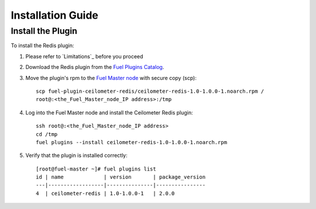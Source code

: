 
Installation Guide
==================

Install the Plugin
------------------

To install the Redis plugin:

#. Please refer to `Limitations`_ before you proceed

#. Download the Redis plugin from the
   `Fuel Plugins Catalog <https://www.mirantis.com/products/openstack-drivers-and-plugins/fuel-plugins/>`_.

#. Move the plugin's rpm to the
   `Fuel Master node <https://docs.mirantis.com/openstack/fuel/fuel-7.0/quickstart-guide.html#quickstart-guide>`_ with secure copy (scp)::

        scp fuel-plugin-ceilometer-redis/ceilometer-redis-1.0-1.0.0-1.noarch.rpm /
        root@:<the_Fuel_Master_node_IP address>:/tmp


#. Log into the Fuel Master node and install the Ceilometer Redis plugin::

          ssh root@:<the_Fuel_Master_node_IP address>
          cd /tmp
          fuel plugins --install ceilometer-redis-1.0-1.0.0-1.noarch.rpm


#. Verify that the plugin is installed correctly::

     [root@fuel-master ~]# fuel plugins list
     id | name             | version       | package_version
     ---|------------------|---------------|----------------
     4  | ceilometer-redis | 1.0-1.0.0-1   | 2.0.0



